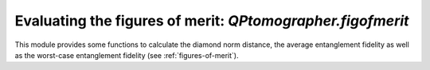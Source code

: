 
Evaluating the figures of merit: `QPtomographer.figofmerit`
===========================================================

.. py:module:: QPtomographer.figofmerit

This module provides some functions to calculate the diamond norm distance, the
average entanglement fidelity as well as the worst-case entanglement fidelity
(see :ref:`figures-of-merit`).

.. py:function:: diamond_norm_dist(Delta_XY, dim_X, [epsilon=1e-6])

   Compute the diamond norm of `Delta_XY`.  This computes :math:`\frac{1}{2}
   \lVert \Delta_{X\to Y} \rVert_{\diamond}` by solving a semidefinite program,
   as described in :ref:`figures-of-merit`.  Specify the dimension of the input
   system :math:`X` in the argument `dim_X` (the dimension of the output system
   is deduced from the size of `Delta_XY`).

   The Hermiticity-preserving map :math:`\Delta_{X\to Y}(\cdot)` is specified in
   the argument `Delta_XY` as a complex NumPy array, via the Choi matrix, of
   dimension :math:`d_X d_Y \times d_X d_Y`, as specified in
   :ref:`conventions-channels-states`.

   The semidefinite problem is solved using `SCS` via QPtomographer's C++
   wrappers.  This function is in fact a wrapper to the same C++ subroutine code
   that computes the diamond norm when calling
   :py:func:`QPtomographer.channelspace.run()` or
   :py:func:`QPtomographer.bistates.run()`.

   The argument `epsilon` specifies the precision to which the SDP
   characterizing the diamond norm is solved.


.. py:function:: avg_entgl_fidelity2(E_XY, dim_X)

   Compute the average entanglement fidelity (squared) of the process specified
   by `E_XY` to the identity process.  See :ref:`figures-of-merit` for details.
   Specify the dimension of the input system :math:`X` in the argument `dim_X`
   (the dimension of the output system is deduced from the size of `Delta_XY`).

   The completely positive, trace-preserving map :math:`\mathcal{E}_{X\to
   Y}(\cdot)` is specified in the argument `E_XY` as a complex NumPy array, via
   the Choi matrix, of dimension :math:`d_X d_Y \times d_X d_Y`, as specified in
   :ref:`conventions-channels-states`.

   The average entanglement fidelity is calculated by direct computation, via
   the same C++ code that computes the average entanglement fidelity when
   calling :py:func:`QPtomographer.channelspace.run()` or
   :py:func:`QPtomographer.bistates.run()`.


.. py:function:: worst_entgl_fidelity2(E_XY, dim_X, [epsilon=1e-6])

   Compute the worst-case entanglement fidelity (squared) of the process
   specified by `E_XY` to the identity process.  See :ref:`figures-of-merit` for
   details.  Specify the dimension of the input system :math:`X` in the argument
   `dim_X` (the dimension of the output system is deduced from the size of
   `Delta_XY`).

   The completely positive, trace-preserving map :math:`\mathcal{E}_{X\to
   Y}(\cdot)` is specified in the argument `E_XY` as a complex NumPy array, via
   the Choi matrix, of dimension :math:`d_X d_Y \times d_X d_Y`, as specified in
   :ref:`conventions-channels-states`.

   The semidefinite problem is solved using `SCS` via QPtomographer's C++
   wrappers.  This function is in fact a wrapper to the same C++ subroutine code
   that computes the worst-case entanglement fidelity when calling
   :py:func:`QPtomographer.channelspace.run()` or
   :py:func:`QPtomographer.bistates.run()`.

   The argument `epsilon` specifies the precision to which the SDP
   characterizing the worst-case entanglement fidelity is solved.

